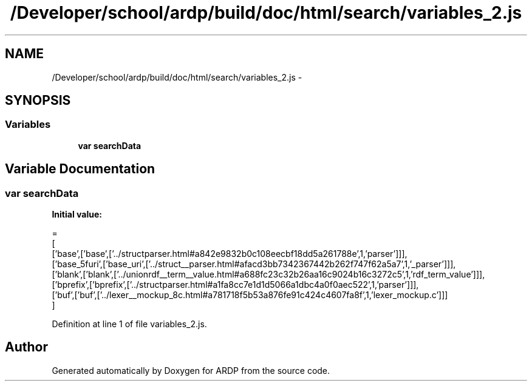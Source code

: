 .TH "/Developer/school/ardp/build/doc/html/search/variables_2.js" 3 "Tue Apr 19 2016" "Version 2.1.3" "ARDP" \" -*- nroff -*-
.ad l
.nh
.SH NAME
/Developer/school/ardp/build/doc/html/search/variables_2.js \- 
.SH SYNOPSIS
.br
.PP
.SS "Variables"

.in +1c
.ti -1c
.RI "\fBvar\fP \fBsearchData\fP"
.br
.in -1c
.SH "Variable Documentation"
.PP 
.SS "\fBvar\fP searchData"
\fBInitial value:\fP
.PP
.nf
=
[
  ['base',['base',['\&.\&./structparser\&.html#a842e9832b0c108eecbf18dd5a261788e',1,'parser']]],
  ['base_5furi',['base_uri',['\&.\&./struct__parser\&.html#afacd3bb7342367442b262f747f62a5a7',1,'_parser']]],
  ['blank',['blank',['\&.\&./unionrdf__term__value\&.html#a688fc23c32b26aa16c9024b16c3272c5',1,'rdf_term_value']]],
  ['bprefix',['bprefix',['\&.\&./structparser\&.html#a1fa8cc7e1d1d5066a1dbc4a0f0aec522',1,'parser']]],
  ['buf',['buf',['\&.\&./lexer__mockup_8c\&.html#a781718f5b53a876fe91c424c4607fa8f',1,'lexer_mockup\&.c']]]
]
.fi
.PP
Definition at line 1 of file variables_2\&.js\&.
.SH "Author"
.PP 
Generated automatically by Doxygen for ARDP from the source code\&.
